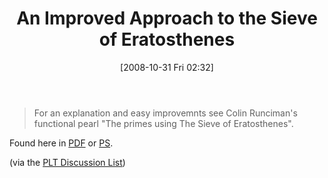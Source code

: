 #+POSTID: 1092
#+DATE: [2008-10-31 Fri 02:32]
#+OPTIONS: toc:nil num:nil todo:nil pri:nil tags:nil ^:nil TeX:nil
#+CATEGORY: Link
#+TAGS: Programming
#+TITLE: An Improved Approach to the Sieve of Eratosthenes

#+BEGIN_QUOTE
  For an explanation and easy improvemnts see Colin Runciman's functional pearl "The primes using The Sieve of Eratosthenes".
#+END_QUOTE



Found here in [[http://citeseerx.ist.psu.edu/viewdoc/download;jsessionid=068D8FB2C68D1D2B3C3B32298E5B2716?doi=10.1.1.55.7096&rep=rep1&type=pdf][PDF]] or [[http://citeseerx.ist.psu.edu/viewdoc/download;jsessionid=068D8FB2C68D1D2B3C3B32298E5B2716?doi=10.1.1.55.7096&rep=rep1&type=ps][PS]].

(via the [[http://list.cs.brown.edu/pipermail/plt-scheme/2008-October/028160.html][PLT Discussion List]])



